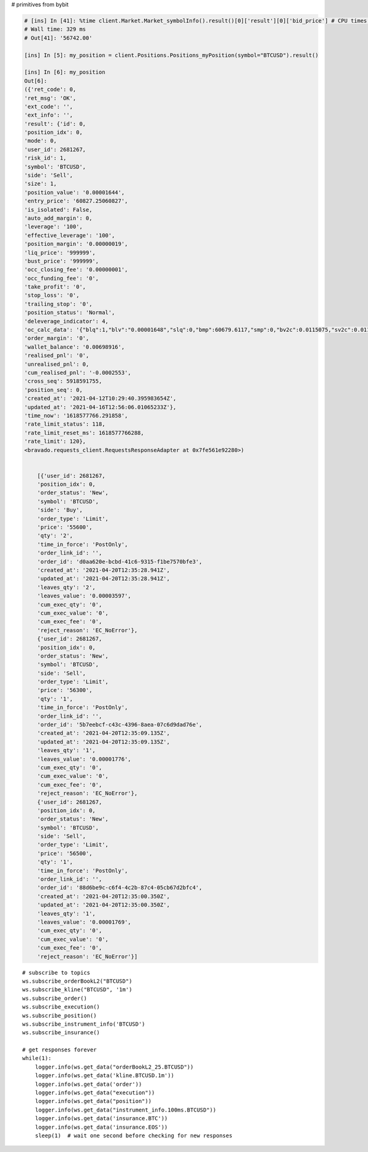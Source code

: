 # primitives from bybit

.. code-block:: python

        # [ins] In [41]: %time client.Market.Market_symbolInfo().result()[0]['result'][0]['bid_price'] # CPU times: user 3.06 ms, sys: 220 µs, total: 3.28 ms
        # Wall time: 329 ms
        # Out[41]: '56742.00'

        [ins] In [5]: my_position = client.Positions.Positions_myPosition(symbol="BTCUSD").result()

        [ins] In [6]: my_position
        Out[6]:
        ({'ret_code': 0,
        'ret_msg': 'OK',
        'ext_code': '',
        'ext_info': '',
        'result': {'id': 0,
        'position_idx': 0,
        'mode': 0,
        'user_id': 2681267,
        'risk_id': 1,
        'symbol': 'BTCUSD',
        'side': 'Sell',
        'size': 1,
        'position_value': '0.00001644',
        'entry_price': '60827.25060827',
        'is_isolated': False,
        'auto_add_margin': 0,
        'leverage': '100',
        'effective_leverage': '100',
        'position_margin': '0.00000019',
        'liq_price': '999999',
        'bust_price': '999999',
        'occ_closing_fee': '0.00000001',
        'occ_funding_fee': '0',
        'take_profit': '0',
        'stop_loss': '0',
        'trailing_stop': '0',
        'position_status': 'Normal',
        'deleverage_indicator': 4,
        'oc_calc_data': '{"blq":1,"blv":"0.00001648","slq":0,"bmp":60679.6117,"smp":0,"bv2c":0.0115075,"sv2c":0.0114925}',
        'order_margin': '0',
        'wallet_balance': '0.00698916',
        'realised_pnl': '0',
        'unrealised_pnl': 0,
        'cum_realised_pnl': '-0.0002553',
        'cross_seq': 5918591755,
        'position_seq': 0,
        'created_at': '2021-04-12T10:29:40.395983654Z',
        'updated_at': '2021-04-16T12:56:06.01065233Z'},
        'time_now': '1618577766.291858',
        'rate_limit_status': 118,
        'rate_limit_reset_ms': 1618577766288,
        'rate_limit': 120},
        <bravado.requests_client.RequestsResponseAdapter at 0x7fe561e92280>)


            [{'user_id': 2681267,
            'position_idx': 0,
            'order_status': 'New',
            'symbol': 'BTCUSD',
            'side': 'Buy',
            'order_type': 'Limit',
            'price': '55600',
            'qty': '2',
            'time_in_force': 'PostOnly',
            'order_link_id': '',
            'order_id': 'd0aa620e-bcbd-41c6-9315-f1be7570bfe3',
            'created_at': '2021-04-20T12:35:28.941Z',
            'updated_at': '2021-04-20T12:35:28.941Z',
            'leaves_qty': '2',
            'leaves_value': '0.00003597',
            'cum_exec_qty': '0',
            'cum_exec_value': '0',
            'cum_exec_fee': '0',
            'reject_reason': 'EC_NoError'},
            {'user_id': 2681267,
            'position_idx': 0,
            'order_status': 'New',
            'symbol': 'BTCUSD',
            'side': 'Sell',
            'order_type': 'Limit',
            'price': '56300',
            'qty': '1',
            'time_in_force': 'PostOnly',
            'order_link_id': '',
            'order_id': '5b7eebcf-c43c-4396-8aea-07c6d9dad76e',
            'created_at': '2021-04-20T12:35:09.135Z',
            'updated_at': '2021-04-20T12:35:09.135Z',
            'leaves_qty': '1',
            'leaves_value': '0.00001776',
            'cum_exec_qty': '0',
            'cum_exec_value': '0',
            'cum_exec_fee': '0',
            'reject_reason': 'EC_NoError'},
            {'user_id': 2681267,
            'position_idx': 0,
            'order_status': 'New',
            'symbol': 'BTCUSD',
            'side': 'Sell',
            'order_type': 'Limit',
            'price': '56500',
            'qty': '1',
            'time_in_force': 'PostOnly',
            'order_link_id': '',
            'order_id': '88d6be9c-c6f4-4c2b-87c4-05cb67d2bfc4',
            'created_at': '2021-04-20T12:35:00.350Z',
            'updated_at': '2021-04-20T12:35:00.350Z',
            'leaves_qty': '1',
            'leaves_value': '0.00001769',
            'cum_exec_qty': '0',
            'cum_exec_value': '0',
            'cum_exec_fee': '0',
            'reject_reason': 'EC_NoError'}]


::

    # subscribe to topics
    ws.subscribe_orderBookL2("BTCUSD")
    ws.subscribe_kline("BTCUSD", '1m')
    ws.subscribe_order()
    ws.subscribe_execution()
    ws.subscribe_position()
    ws.subscribe_instrument_info('BTCUSD')
    ws.subscribe_insurance()

    # get responses forever
    while(1):
        logger.info(ws.get_data("orderBookL2_25.BTCUSD"))
        logger.info(ws.get_data('kline.BTCUSD.1m'))
        logger.info(ws.get_data('order'))
        logger.info(ws.get_data("execution"))
        logger.info(ws.get_data("position"))
        logger.info(ws.get_data("instrument_info.100ms.BTCUSD"))
        logger.info(ws.get_data('insurance.BTC'))
        logger.info(ws.get_data('insurance.EOS'))
        sleep(1)  # wait one second before checking for new responses

